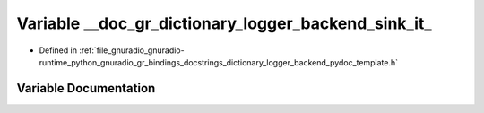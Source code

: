 .. _exhale_variable_dictionary__logger__backend__pydoc__template_8h_1a1ac0a4fcaf02605e160aa37be89de56b:

Variable __doc_gr_dictionary_logger_backend_sink_it_
====================================================

- Defined in :ref:`file_gnuradio_gnuradio-runtime_python_gnuradio_gr_bindings_docstrings_dictionary_logger_backend_pydoc_template.h`


Variable Documentation
----------------------


.. doxygenvariable:: __doc_gr_dictionary_logger_backend_sink_it_
   :project: gnuradio